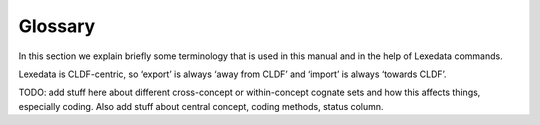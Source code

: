 Glossary
~~~~~~~~

In this section we explain briefly some terminology that is used in this manual and in the help of Lexedata commands.

Lexedata is CLDF-centric, so ‘export’ is always ‘away from CLDF’ and ‘import’ is always ‘towards CLDF’.

TODO: add stuff here about different cross-concept or within-concept cognate sets and how this affects things, especially coding. Also add stuff about central concept, coding methods, status column.

